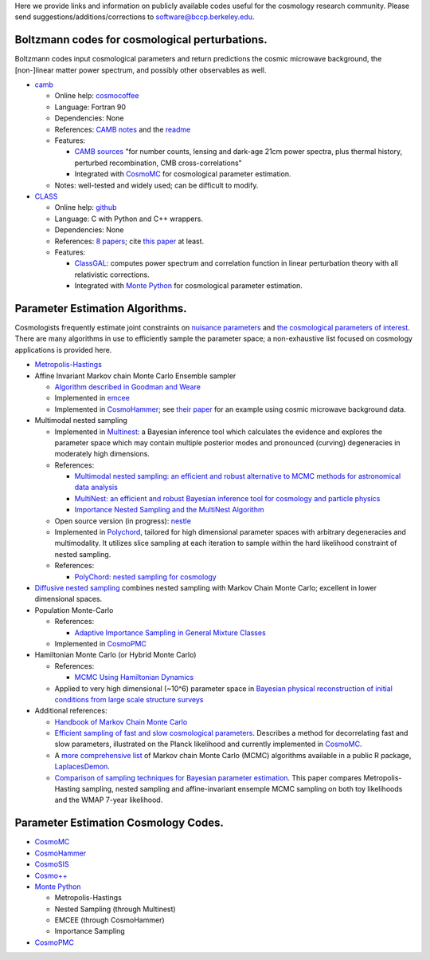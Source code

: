 .. link: 
.. description: 
.. tags: 
.. date: 2014/02/08 12:19:51
.. title: Berkeley Cosmology Code Index
.. slug: codeindex

Here we provide links and information on publicly available codes useful
for the cosmology research community. Please send
suggestions/additions/corrections to software@bccp.berkeley.edu.

Boltzmann codes for cosmological perturbations.
~~~~~~~~~~~~~~~~~~~~~~~~~~~~~~~~~~~~~~~~~~~~~~~

Boltzmann codes input cosmological parameters and return predictions the
cosmic microwave background, the [non-]linear matter power spectrum, and
possibly other observables as well.

-  `camb <http://camb.info/>`__

   -  Online help:
      `cosmocoffee <http://cosmocoffee.info/viewforum.php?f=11>`__
   -  Language: Fortran 90
   -  Dependencies: None
   -  References: `CAMB
      notes <http://cosmologist.info/notes/CAMB.pdf>`__ and the
      `readme <http://camb.info/readme.html>`__
   -  Features:

      -  `CAMB sources <http://camb.info/sources/>`__ "for number
         counts, lensing and dark-age 21cm power spectra, plus thermal
         history, perturbed recombination, CMB cross-correlations"
      -  Integrated with `CosmoMC <http://cosmologist.info/cosmomc/>`__
         for cosmological parameter estimation.

   -  Notes: well-tested and widely used; can be difficult to modify.

-  `CLASS <http://class-code.net/>`__

   -  Online help:
      `github <https://github.com/lesgourg/class_public/issues>`__
   -  Language: C with Python and C++ wrappers.
   -  Dependencies: None
   -  References: `8 papers <http://class-code.net/>`__; cite `this
      paper <http://adsabs.harvard.edu/abs/2011JCAP...07..034B>`__ at
      least.
   -  Features:

      -  `ClassGAL <http://cosmology.unige.ch/content/classgal>`__:
         computes power spectrum and correlation function in linear
         perturbation theory with all relativistic corrections.
      -  Integrated with `Monte Python <http://montepython.net/>`__ for
         cosmological parameter estimation.

Parameter Estimation Algorithms.
~~~~~~~~~~~~~~~~~~~~~~~~~~~~~~~~

Cosmologists frequently estimate joint constraints on `nuisance
parameters <http://en.wikipedia.org/wiki/Nuisance_parameter>`__ and `the
cosmological parameters of
interest <http://en.wikipedia.org/wiki/Lambda-CDM_model>`__. There are
many algorithms in use to efficiently sample the parameter space; a
non-exhaustive list focused on cosmology applications is provided here.

-  `Metropolis-Hastings <http://en.wikipedia.org/wiki/Metropolis%E2%80%93Hastings_algorithm>`__
-  Affine Invariant Markov chain Monte Carlo Ensemble sampler

   -  `Algorithm described in Goodman and
      Weare <http://msp.org/camcos/2010/5-1/p04.xhtml>`__
   -  Implemented in `emcee <http://dan.iel.fm/emcee/current/>`__
   -  Implemented in
      `CosmoHammer <http://www.cosmology.ethz.ch/research/software-lab/cosmohammer.html>`__;
      see `their paper <http://arxiv.org/abs/1212.1721>`__ for an
      example using cosmic microwave background data.

-  Multimodal nested sampling

   -  Implemented in
      `Multinest <http://ccpforge.cse.rl.ac.uk/gf/project/multinest/>`__:
      a Bayesian inference tool which calculates the evidence and
      explores the parameter space which may contain multiple posterior
      modes and pronounced (curving) degeneracies in moderately high
      dimensions.
   -  References:

      -  `Multimodal nested sampling: an efficient and robust
         alternative to MCMC methods for astronomical data
         analysis <http://xxx.lanl.gov/abs/0704.3704>`__
      -  `MultiNest: an efficient and robust Bayesian inference tool for
         cosmology and particle
         physics <http://xxx.lanl.gov/abs/0809.3437>`__
      -  `Importance Nested Sampling and the MultiNest
         Algorithm <http://xxx.lanl.gov/abs/1306.2144>`__

   -  Open source version (in progress):
      `nestle <https://github.com/kbarbary/nestle/>`__
   -  Implemented in
      `Polychord <http://ccpforge.cse.rl.ac.uk/gf/project/polychord/>`__,
      tailored for high dimensional parameter spaces with arbitrary
      degeneracies and multimodality. It utilizes slice sampling at each
      iteration to sample within the hard likelihood constraint of
      nested sampling.
   -  References:

      -  `PolyChord: nested sampling for
         cosmology <http://arxiv.org/abs/1502.01856>`__

-  `Diffusive nested sampling <http://arxiv.org/abs/0912.2380>`__
   combines nested sampling with Markov Chain Monte Carlo; excellent in
   lower dimensional spaces.
-  Population Monte-Carlo

   -  References:

      -  `Adaptive Importance Sampling in General Mixture
         Classes <http://arxiv.org/abs/0710.4242>`__

   -  Implemented in
      `CosmoPMC <http://www2.iap.fr/users/kilbinge/CosmoPMC/>`__

-  Hamiltonian Monte Carlo (or Hybrid Monte Carlo)

   -  References:

      -  `MCMC Using Hamiltonian
         Dynamics <http://www.mcmchandbook.net/HandbookChapter5.pdf>`__

   -  Applied to very high dimensional (~10^6) parameter space in
      `Bayesian physical reconstruction of initial conditions from large
      scale structure
      surveys <http://adsabs.harvard.edu/abs/2013MNRAS.432..894J>`__

-  Additional references:

   -  `Handbook of Markov Chain Monte
      Carlo <http://www.mcmchandbook.net/HandbookTableofContents.html>`__
   -  `Efficient sampling of fast and slow cosmological
      parameters <http://adsabs.harvard.edu/abs/2013PhRvD..87j3529L>`__.
      Describes a method for decorrelating fast and slow parameters,
      illustrated on the Planck likelihood and currently implemented in
      `CosmoMC <(http://cosmologist.info/cosmomc/)>`__.
   -  A `more comprehensive
      list <http://www.bayesian-inference.com/mcmc>`__ of Markov chain
      Monte Carlo (MCMC) algorithms available in a public R package,
      `LaplacesDemon <http://www.bayesian-inference.com/software>`__.
   -  `Comparison of sampling techniques for Bayesian parameter
      estimation <http://adsabs.harvard.edu/abs/2014MNRAS.437.3918A>`__.
      This paper compares Metropolis-Hasting sampling, nested sampling
      and affine-invariant ensemple MCMC sampling on both toy
      likelihoods and the WMAP 7-year likelihood.

Parameter Estimation Cosmology Codes.
~~~~~~~~~~~~~~~~~~~~~~~~~~~~~~~~~~~~~

-  `CosmoMC <http://cosmologist.info/cosmomc/>`__
-  `CosmoHammer <http://www.cosmology.ethz.ch/research/software-lab/cosmohammer.html>`__
-  `CosmoSIS <https://bitbucket.org/joezuntz/cosmosis/wiki/Home>`__
-  `Cosmo++ <http://cosmo.grigoraslanyan.com/>`__
-  `Monte Python <montepython.net>`__

   -  Metropolis-Hastings
   -  Nested Sampling (through Multinest)
   -  EMCEE (through CosmoHammer)
   -  Importance Sampling

-  `CosmoPMC <http://www2.iap.fr/users/kilbinge/CosmoPMC/>`__
